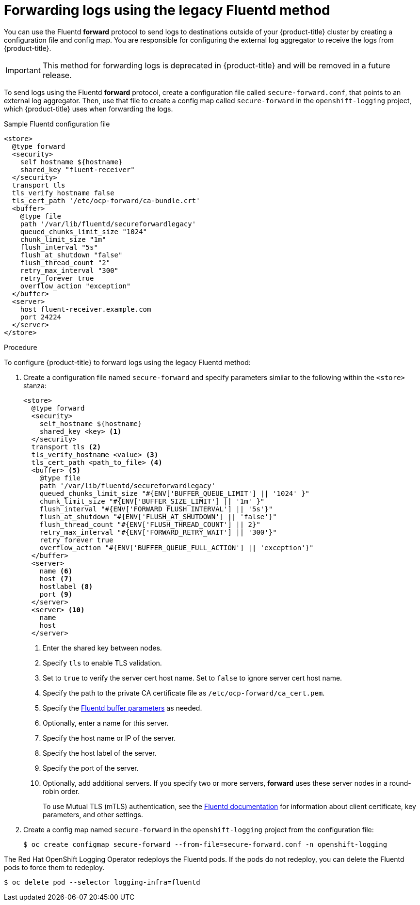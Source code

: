 // Module included in the following assemblies:
//
// * logging/cluster-logging-external.adoc

[id="cluster-logging-collector-legacy-fluentd_{context}"]
= Forwarding logs using the legacy Fluentd method

You can use the Fluentd *forward* protocol to send logs to destinations outside of your {product-title} cluster by creating a configuration file and config map. You are responsible for configuring the external log aggregator to receive the logs from {product-title}.

[IMPORTANT]
====
This method for forwarding logs is deprecated in {product-title} and will be removed in a future release.
====

ifdef::openshift-origin[]
The *forward* protocols are provided with the Fluentd image as of v1.4.0.
endif::openshift-origin[]

To send logs using the Fluentd *forward* protocol, create a configuration file called `secure-forward.conf`, that points to an external log aggregator. Then, use that file to create a config map called `secure-forward` in the `openshift-logging` project, which {product-title} uses when forwarding the logs.

.Sample Fluentd configuration file

[source,yaml]
----
<store>
  @type forward
  <security>
    self_hostname ${hostname}
    shared_key "fluent-receiver"
  </security>
  transport tls
  tls_verify_hostname false
  tls_cert_path '/etc/ocp-forward/ca-bundle.crt'
  <buffer>
    @type file
    path '/var/lib/fluentd/secureforwardlegacy'
    queued_chunks_limit_size "1024"
    chunk_limit_size "1m"
    flush_interval "5s"
    flush_at_shutdown "false"
    flush_thread_count "2"
    retry_max_interval "300"
    retry_forever true
    overflow_action "exception"
  </buffer>
  <server>
    host fluent-receiver.example.com
    port 24224
  </server>
</store>
----

.Procedure

To configure {product-title} to forward logs using the legacy Fluentd method:

. Create a configuration file named `secure-forward` and specify parameters similar to the following within the `<store>` stanza:
+
[source,yaml]
----
<store>
  @type forward
  <security>
    self_hostname ${hostname}
    shared_key <key> <1>
  </security>
  transport tls <2>
  tls_verify_hostname <value> <3>
  tls_cert_path <path_to_file> <4>
  <buffer> <5>
    @type file
    path '/var/lib/fluentd/secureforwardlegacy'
    queued_chunks_limit_size "#{ENV['BUFFER_QUEUE_LIMIT'] || '1024' }"
    chunk_limit_size "#{ENV['BUFFER_SIZE_LIMIT'] || '1m' }"
    flush_interval "#{ENV['FORWARD_FLUSH_INTERVAL'] || '5s'}"
    flush_at_shutdown "#{ENV['FLUSH_AT_SHUTDOWN'] || 'false'}"
    flush_thread_count "#{ENV['FLUSH_THREAD_COUNT'] || 2}"
    retry_max_interval "#{ENV['FORWARD_RETRY_WAIT'] || '300'}"
    retry_forever true
    overflow_action "#{ENV['BUFFER_QUEUE_FULL_ACTION'] || 'exception'}"
  </buffer>
  <server>
    name <6>
    host <7>
    hostlabel <8>
    port <9>
  </server>
  <server> <10>
    name
    host
  </server>
----
<1> Enter the shared key between nodes.
<2> Specify `tls` to enable TLS validation.
<3> Set to `true` to verify the server cert host name. Set to `false` to ignore server cert host name.
<4> Specify the path to the private CA certificate file as `/etc/ocp-forward/ca_cert.pem`.
<5> Specify the link:https://docs.fluentd.org/configuration/buffer-section[Fluentd buffer parameters] as needed.
<6> Optionally, enter a name for this server.
<7> Specify the host name or IP of the server.
<8> Specify the host label of the server.
<9> Specify the port of the server.
<10> Optionally, add additional servers.
If you specify two or more servers, *forward* uses these server nodes in a round-robin order.
+
To use Mutual TLS (mTLS) authentication, see the link:https://docs.fluentd.org/output/forward#tips-and-tricks[Fluentd documentation] for information about client certificate, key parameters, and other settings.

. Create a config map named `secure-forward` in the `openshift-logging` project from the configuration file:
+
[source,terminal]
----
$ oc create configmap secure-forward --from-file=secure-forward.conf -n openshift-logging
----

The Red Hat OpenShift Logging Operator redeploys the Fluentd pods. If the pods do not redeploy, you can delete the Fluentd pods to force them to redeploy.

[source,terminal]
----
$ oc delete pod --selector logging-infra=fluentd
----
